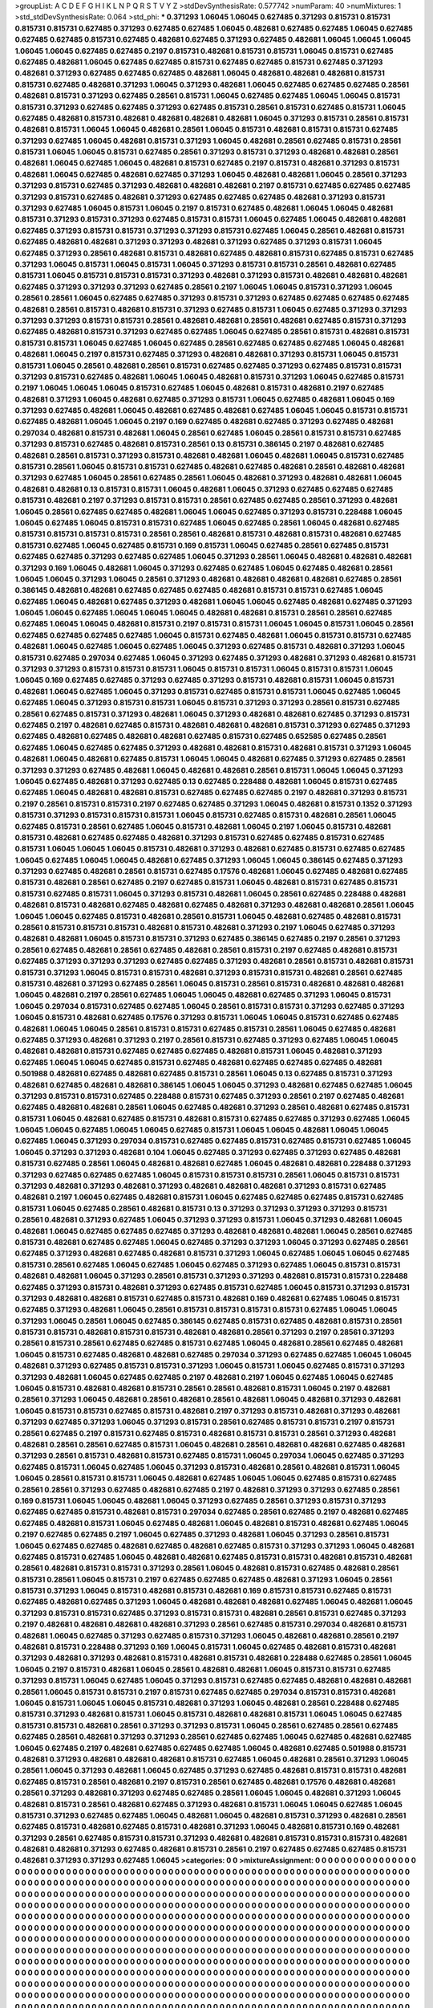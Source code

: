 >groupList:
A C D E F G H I K L
N P Q R S T V Y Z 
>stdDevSynthesisRate:
0.577742 
>numParam:
40
>numMixtures:
1
>std_stdDevSynthesisRate:
0.064
>std_phi:
***
0.371293 1.06045 1.06045 0.627485 0.371293 0.815731 0.815731 0.815731 0.815731 0.627485
0.371293 0.627485 0.627485 1.06045 0.482681 0.627485 0.627485 1.06045 0.627485 0.627485
0.627485 0.815731 0.627485 0.482681 0.627485 0.371293 0.627485 0.482681 1.06045 1.06045
1.06045 1.06045 1.06045 0.627485 0.627485 0.2197 0.815731 0.482681 0.815731 0.815731
1.06045 0.815731 0.627485 0.627485 0.482681 1.06045 0.627485 0.627485 0.815731 0.627485
0.627485 0.815731 0.627485 0.371293 0.482681 0.371293 0.627485 0.627485 0.627485 0.482681
1.06045 0.482681 0.482681 0.482681 0.815731 0.815731 0.627485 0.482681 0.371293 1.06045
0.371293 0.482681 1.06045 0.627485 0.627485 0.627485 0.28561 0.482681 0.815731 0.371293
0.627485 0.28561 0.815731 1.06045 0.627485 0.627485 1.06045 1.06045 0.815731 0.815731
0.371293 0.627485 0.627485 0.371293 0.627485 0.815731 0.28561 0.815731 0.627485 0.815731
1.06045 0.627485 0.482681 0.815731 0.482681 0.482681 0.482681 0.482681 1.06045 0.371293
0.815731 0.28561 0.815731 0.482681 0.815731 1.06045 1.06045 0.482681 0.28561 1.06045
0.815731 0.482681 0.815731 0.815731 0.627485 0.371293 0.627485 1.06045 0.482681 0.815731
0.371293 1.06045 0.482681 0.28561 0.627485 0.815731 0.28561 0.815731 1.06045 1.06045
0.815731 0.627485 0.28561 0.371293 0.815731 0.371293 0.482681 0.482681 0.28561 0.482681
1.06045 0.627485 1.06045 0.482681 0.815731 0.627485 0.2197 0.815731 0.482681 0.371293
0.815731 0.482681 1.06045 0.627485 0.482681 0.627485 0.371293 1.06045 0.482681 0.482681
1.06045 0.28561 0.371293 0.371293 0.815731 0.627485 0.371293 0.482681 0.482681 0.482681
0.2197 0.815731 0.627485 0.627485 0.627485 0.371293 0.815731 0.627485 0.482681 0.371293
0.627485 0.627485 0.627485 0.482681 0.371293 0.815731 0.371293 0.627485 1.06045 0.815731
1.06045 0.2197 0.815731 0.627485 0.482681 1.06045 1.06045 0.482681 0.815731 0.371293
0.815731 0.371293 0.627485 0.815731 0.815731 1.06045 0.627485 1.06045 0.482681 0.482681
0.627485 0.371293 0.815731 0.815731 0.371293 0.371293 0.815731 0.627485 1.06045 0.28561
0.482681 0.815731 0.627485 0.482681 0.482681 0.371293 0.371293 0.482681 0.371293 0.627485
0.371293 0.815731 1.06045 0.627485 0.371293 0.28561 0.482681 0.815731 0.482681 0.627485
0.482681 0.815731 0.627485 0.815731 0.627485 0.371293 1.06045 0.815731 1.06045 0.815731
1.06045 0.371293 0.815731 0.815731 0.28561 0.482681 0.627485 0.815731 1.06045 0.815731
0.815731 0.815731 0.371293 0.482681 0.371293 0.815731 0.482681 0.482681 0.482681 0.627485
0.371293 0.371293 0.371293 0.627485 0.28561 0.2197 1.06045 1.06045 0.815731 0.371293
1.06045 0.28561 0.28561 1.06045 0.627485 0.627485 0.371293 0.815731 0.371293 0.627485
0.627485 0.627485 0.627485 0.482681 0.28561 0.815731 0.482681 0.815731 0.371293 0.627485
0.815731 1.06045 0.627485 0.371293 0.371293 0.371293 0.371293 0.815731 0.815731 0.28561
0.482681 0.482681 0.28561 0.482681 0.627485 0.815731 0.371293 0.627485 0.482681 0.815731
0.371293 0.627485 0.627485 1.06045 0.627485 0.28561 0.815731 0.482681 0.815731 0.815731
0.815731 1.06045 0.627485 1.06045 0.627485 0.28561 0.627485 0.627485 0.627485 1.06045
0.482681 0.482681 1.06045 0.2197 0.815731 0.627485 0.371293 0.482681 0.482681 0.371293
0.815731 1.06045 0.815731 0.815731 1.06045 0.28561 0.482681 0.28561 0.815731 0.627485
0.627485 0.371293 0.627485 0.815731 0.815731 0.371293 0.815731 0.627485 0.482681 1.06045
1.06045 0.482681 0.815731 0.371293 1.06045 0.627485 0.815731 0.2197 1.06045 1.06045
1.06045 0.815731 0.627485 1.06045 0.482681 0.815731 0.482681 0.2197 0.627485 0.482681
0.371293 1.06045 0.482681 0.627485 0.371293 0.815731 1.06045 0.627485 0.482681 1.06045
0.169 0.371293 0.627485 0.482681 1.06045 0.482681 0.627485 0.482681 0.627485 1.06045
1.06045 0.815731 0.815731 0.627485 0.482681 1.06045 1.06045 0.2197 0.169 0.627485
0.482681 0.627485 0.371293 0.627485 0.482681 0.297034 0.482681 0.815731 0.482681 1.06045
0.28561 0.627485 1.06045 0.28561 0.815731 0.815731 0.627485 0.371293 0.815731 0.627485
0.482681 0.815731 0.28561 0.13 0.815731 0.386145 0.2197 0.482681 0.627485 0.482681
0.28561 0.815731 0.371293 0.815731 0.482681 0.482681 1.06045 0.482681 1.06045 0.815731
0.627485 0.815731 0.28561 1.06045 0.815731 0.815731 0.627485 0.482681 0.627485 0.482681
0.28561 0.482681 0.482681 0.371293 0.627485 1.06045 0.28561 0.627485 0.28561 1.06045
0.482681 0.371293 0.482681 0.482681 1.06045 0.482681 0.482681 0.13 0.815731 0.815731
1.06045 0.482681 1.06045 0.371293 0.627485 0.627485 0.627485 0.815731 0.482681 0.2197
0.371293 0.815731 0.815731 0.28561 0.627485 0.627485 0.28561 0.371293 0.482681 1.06045
0.28561 0.627485 0.627485 0.482681 1.06045 1.06045 0.627485 0.371293 0.815731 0.228488
1.06045 1.06045 0.627485 1.06045 0.815731 0.815731 0.627485 1.06045 0.627485 0.28561
1.06045 0.482681 0.627485 0.815731 0.815731 0.815731 0.815731 0.28561 0.28561 0.482681
0.815731 0.482681 0.815731 0.482681 0.627485 0.815731 0.627485 1.06045 0.627485 0.815731
0.169 0.815731 1.06045 0.627485 0.28561 0.627485 0.815731 0.627485 0.627485 0.371293
0.627485 0.627485 1.06045 0.371293 0.28561 1.06045 0.482681 0.482681 0.482681 0.371293
0.169 1.06045 0.482681 1.06045 0.371293 0.627485 0.627485 1.06045 0.627485 0.482681
0.28561 1.06045 1.06045 0.371293 1.06045 0.28561 0.371293 0.482681 0.482681 0.482681
0.482681 0.627485 0.28561 0.386145 0.482681 0.482681 0.627485 0.627485 0.627485 0.482681
0.815731 0.815731 0.627485 1.06045 0.627485 1.06045 0.482681 0.627485 0.371293 0.482681
1.06045 1.06045 0.627485 0.482681 0.627485 0.371293 1.06045 1.06045 0.627485 1.06045
1.06045 1.06045 0.482681 0.482681 0.815731 0.28561 0.28561 0.627485 0.627485 1.06045
1.06045 0.482681 0.815731 0.2197 0.815731 0.815731 1.06045 1.06045 0.815731 1.06045
0.28561 0.627485 0.627485 0.627485 0.627485 1.06045 0.815731 0.627485 0.482681 1.06045
0.815731 0.815731 0.627485 0.482681 1.06045 0.627485 1.06045 0.627485 1.06045 0.371293
0.627485 0.815731 0.482681 0.371293 1.06045 0.815731 0.627485 0.297034 0.627485 1.06045
0.371293 0.627485 0.371293 0.482681 0.371293 0.482681 0.815731 0.371293 0.371293 0.815731
0.815731 0.815731 1.06045 0.815731 0.815731 1.06045 0.815731 0.815731 1.06045 1.06045
0.169 0.627485 0.627485 0.371293 0.627485 0.371293 0.815731 0.482681 0.815731 1.06045
0.815731 0.482681 1.06045 0.627485 1.06045 0.371293 0.815731 0.627485 0.815731 0.815731
1.06045 0.627485 1.06045 0.627485 1.06045 0.371293 0.815731 0.815731 1.06045 0.815731
0.371293 0.371293 0.28561 0.815731 0.627485 0.28561 0.627485 0.815731 0.371293 0.482681
1.06045 0.371293 0.482681 0.482681 0.627485 0.371293 0.815731 0.627485 0.2197 0.482681
0.627485 0.815731 0.482681 0.482681 0.482681 0.815731 0.371293 0.627485 0.371293 0.627485
0.482681 0.627485 0.482681 0.482681 0.627485 0.815731 0.627485 0.652585 0.627485 0.28561
0.627485 1.06045 0.627485 0.627485 0.371293 0.482681 0.482681 0.815731 0.482681 0.815731
0.371293 1.06045 0.482681 1.06045 0.482681 0.627485 0.815731 1.06045 1.06045 0.482681
0.627485 0.371293 0.627485 0.28561 0.371293 0.371293 0.627485 0.482681 1.06045 0.482681
0.482681 0.28561 0.815731 1.06045 1.06045 0.371293 1.06045 0.627485 0.482681 0.371293
0.627485 0.13 0.627485 0.228488 0.482681 1.06045 0.815731 0.627485 0.627485 1.06045
0.482681 0.482681 0.815731 0.627485 0.627485 0.627485 0.2197 0.482681 0.371293 0.815731
0.2197 0.28561 0.815731 0.815731 0.2197 0.627485 0.627485 0.371293 1.06045 0.482681
0.815731 0.1352 0.371293 0.815731 0.371293 0.815731 0.815731 0.815731 1.06045 0.815731
0.627485 0.815731 0.482681 0.28561 1.06045 0.627485 0.815731 0.28561 0.627485 1.06045
0.815731 0.482681 1.06045 0.2197 1.06045 0.815731 0.482681 0.815731 0.482681 0.627485
0.627485 0.482681 0.371293 0.815731 0.627485 0.627485 0.815731 0.627485 0.815731 1.06045
1.06045 1.06045 0.815731 0.482681 0.371293 0.482681 0.627485 0.815731 0.627485 0.627485
1.06045 0.627485 1.06045 1.06045 0.482681 0.627485 0.371293 1.06045 1.06045 0.386145
0.627485 0.371293 0.371293 0.627485 0.482681 0.28561 0.815731 0.627485 0.17576 0.482681
1.06045 0.627485 0.482681 0.627485 0.815731 0.482681 0.28561 0.627485 0.2197 0.627485
0.815731 1.06045 0.482681 0.815731 0.627485 0.815731 0.815731 0.627485 0.815731 1.06045
0.371293 0.815731 0.482681 1.06045 0.28561 0.627485 0.228488 0.482681 0.482681 0.815731
0.482681 0.627485 0.482681 0.627485 0.482681 0.371293 0.482681 0.482681 0.28561 1.06045
1.06045 1.06045 0.627485 0.815731 0.482681 0.28561 0.815731 1.06045 0.482681 0.627485
0.482681 0.815731 0.28561 0.815731 0.815731 0.815731 0.482681 0.815731 0.482681 0.371293
0.2197 1.06045 0.627485 0.371293 0.482681 0.482681 1.06045 0.815731 0.815731 0.371293
0.627485 0.386145 0.627485 0.2197 0.28561 0.371293 0.28561 0.627485 0.482681 0.28561
0.627485 0.482681 0.28561 0.815731 0.2197 0.627485 0.482681 0.815731 0.627485 0.371293
0.371293 0.371293 0.627485 0.627485 0.371293 0.482681 0.28561 0.815731 0.482681 0.815731
0.815731 0.371293 1.06045 0.815731 0.815731 0.482681 0.371293 0.815731 0.815731 0.482681
0.28561 0.627485 0.815731 0.482681 0.371293 0.627485 0.28561 1.06045 0.815731 0.28561
0.815731 0.482681 0.482681 0.482681 1.06045 0.482681 0.2197 0.28561 0.627485 1.06045
1.06045 0.482681 0.627485 0.371293 1.06045 0.815731 1.06045 0.297034 0.815731 0.627485
0.627485 1.06045 0.28561 0.815731 0.815731 0.371293 0.627485 0.371293 1.06045 0.815731
0.482681 0.627485 0.17576 0.371293 0.815731 1.06045 1.06045 0.815731 0.627485 0.627485
0.482681 1.06045 1.06045 0.28561 0.815731 0.815731 0.627485 0.815731 0.28561 1.06045
0.627485 0.482681 0.627485 0.371293 0.482681 0.371293 0.2197 0.28561 0.815731 0.627485
0.371293 0.627485 1.06045 1.06045 0.482681 0.482681 0.815731 0.627485 0.627485 0.627485
0.482681 0.815731 1.06045 0.482681 0.371293 0.627485 1.06045 1.06045 0.627485 0.815731
0.627485 0.482681 0.627485 0.627485 0.627485 0.482681 0.501988 0.482681 0.627485 0.482681
0.627485 0.815731 0.28561 1.06045 0.13 0.627485 0.815731 0.371293 0.482681 0.627485
0.482681 0.482681 0.386145 1.06045 1.06045 0.371293 0.482681 0.627485 0.627485 1.06045
0.371293 0.815731 0.815731 0.627485 0.228488 0.815731 0.627485 0.371293 0.28561 0.2197
0.627485 0.482681 0.627485 0.482681 0.482681 0.28561 1.06045 0.627485 0.482681 0.371293
0.28561 0.482681 0.627485 0.815731 0.815731 1.06045 0.482681 0.627485 0.815731 0.482681
0.815731 0.627485 0.627485 0.371293 0.627485 1.06045 1.06045 1.06045 0.627485 1.06045
1.06045 0.627485 0.815731 1.06045 1.06045 0.482681 1.06045 1.06045 0.627485 1.06045
0.371293 0.297034 0.815731 0.627485 0.627485 0.815731 0.627485 0.815731 0.627485 1.06045
1.06045 0.371293 0.371293 0.482681 0.104 1.06045 0.627485 0.371293 0.627485 0.371293
0.627485 0.482681 0.815731 0.627485 0.28561 1.06045 0.482681 0.482681 0.627485 1.06045
0.482681 0.482681 0.228488 0.371293 0.371293 0.627485 0.627485 0.627485 1.06045 0.815731
0.815731 0.815731 0.28561 1.06045 0.815731 0.815731 0.371293 0.482681 0.371293 0.482681
0.371293 0.482681 0.482681 0.482681 0.371293 0.815731 0.627485 0.482681 0.2197 1.06045
0.627485 0.482681 0.815731 1.06045 0.627485 0.627485 0.627485 0.815731 0.627485 0.815731
1.06045 0.627485 0.28561 0.482681 0.815731 0.13 0.371293 0.371293 0.371293 0.371293
0.815731 0.28561 0.482681 0.371293 0.627485 1.06045 0.371293 0.371293 0.815731 1.06045
0.371293 0.482681 1.06045 0.482681 1.06045 0.627485 0.627485 0.627485 0.371293 0.482681
0.482681 0.482681 1.06045 0.28561 0.627485 0.815731 0.482681 0.627485 0.627485 1.06045
0.627485 0.371293 0.371293 1.06045 0.371293 0.627485 0.28561 0.627485 0.371293 0.482681
0.627485 0.482681 0.815731 0.371293 1.06045 0.627485 1.06045 1.06045 0.627485 0.815731
0.28561 0.627485 1.06045 0.627485 1.06045 0.627485 0.371293 0.627485 1.06045 0.815731
0.815731 0.482681 0.482681 1.06045 0.371293 0.28561 0.815731 0.371293 0.371293 0.482681
0.815731 0.815731 0.228488 0.627485 0.371293 0.815731 0.482681 0.371293 0.627485 0.815731
0.627485 1.06045 0.815731 0.371293 0.815731 0.371293 0.482681 0.482681 0.815731 0.627485
0.815731 0.482681 0.169 0.482681 0.627485 1.06045 0.815731 0.627485 0.371293 0.482681
1.06045 0.28561 0.815731 0.815731 0.815731 0.815731 0.627485 1.06045 1.06045 0.371293
1.06045 0.28561 1.06045 0.627485 0.386145 0.627485 0.815731 0.627485 0.482681 0.815731
0.28561 0.815731 0.815731 0.482681 0.815731 0.815731 0.482681 0.482681 0.28561 0.371293
0.2197 0.28561 0.371293 0.28561 0.815731 0.28561 0.627485 0.627485 0.815731 0.627485
1.06045 0.482681 0.28561 0.627485 0.482681 1.06045 0.815731 0.627485 0.482681 0.482681
0.627485 0.297034 0.371293 0.627485 0.627485 1.06045 1.06045 0.482681 0.371293 0.627485
0.815731 0.815731 0.371293 1.06045 0.815731 1.06045 0.627485 0.815731 0.371293 0.371293
0.482681 1.06045 0.627485 0.627485 0.2197 0.482681 0.2197 1.06045 0.627485 1.06045
0.627485 1.06045 0.815731 0.482681 0.482681 0.815731 0.28561 0.28561 0.482681 0.815731
1.06045 0.2197 0.482681 0.28561 0.371293 1.06045 0.482681 0.28561 0.482681 0.28561
0.482681 1.06045 0.482681 0.371293 0.482681 1.06045 0.815731 0.815731 0.627485 0.815731
0.482681 0.2197 0.371293 0.815731 0.482681 0.371293 0.482681 0.371293 0.627485 0.371293
1.06045 0.371293 0.815731 0.28561 0.627485 0.815731 0.815731 0.2197 0.815731 0.28561
0.627485 0.2197 0.815731 0.627485 0.815731 0.482681 0.815731 0.815731 0.28561 0.371293
0.482681 0.482681 0.28561 0.28561 0.627485 0.815731 1.06045 0.482681 0.28561 0.482681
0.482681 0.627485 0.482681 0.371293 0.28561 0.815731 0.482681 0.815731 0.627485 0.815731
1.06045 0.297034 1.06045 0.627485 0.371293 0.627485 0.815731 1.06045 0.627485 1.06045
0.371293 0.815731 0.482681 0.28561 0.482681 0.815731 1.06045 1.06045 0.28561 0.815731
0.815731 1.06045 0.482681 0.627485 1.06045 1.06045 0.627485 0.815731 0.627485 0.28561
0.28561 0.371293 0.627485 0.482681 0.627485 0.2197 0.482681 0.371293 0.371293 0.627485
0.28561 0.169 0.815731 1.06045 1.06045 0.482681 1.06045 0.371293 0.627485 0.28561
0.371293 0.815731 0.371293 0.627485 0.627485 0.815731 0.482681 0.815731 0.297034 0.627485
0.28561 0.627485 0.2197 0.482681 0.627485 0.627485 0.482681 0.815731 1.06045 0.627485
0.482681 1.06045 0.482681 0.815731 0.482681 0.627485 1.06045 0.2197 0.627485 0.627485
0.2197 1.06045 0.627485 0.371293 0.482681 1.06045 0.371293 0.28561 0.815731 1.06045
0.627485 0.627485 0.482681 0.627485 0.482681 0.627485 0.815731 0.371293 0.371293 1.06045
0.482681 0.627485 0.815731 0.627485 1.06045 0.482681 0.482681 0.627485 0.815731 0.815731
0.482681 0.815731 0.482681 0.28561 0.482681 0.815731 0.815731 0.371293 0.28561 1.06045
0.482681 0.815731 0.627485 0.482681 0.28561 0.815731 0.28561 1.06045 0.815731 0.2197
0.627485 0.627485 0.627485 0.482681 0.371293 1.06045 0.28561 0.815731 0.371293 1.06045
0.815731 0.482681 0.815731 0.482681 0.169 0.815731 0.815731 0.627485 0.815731 0.627485
0.482681 0.627485 0.371293 1.06045 0.482681 0.482681 0.482681 0.627485 1.06045 0.482681
1.06045 0.371293 0.815731 0.815731 0.627485 0.371293 0.815731 0.815731 0.482681 0.28561
0.815731 0.627485 0.371293 0.2197 0.482681 0.482681 0.482681 0.482681 0.371293 0.28561
0.627485 0.815731 0.297034 0.482681 0.815731 0.482681 1.06045 0.627485 0.371293 0.627485
0.815731 0.371293 1.06045 0.482681 0.482681 0.28561 0.2197 0.482681 0.815731 0.228488
0.371293 0.169 1.06045 0.815731 1.06045 0.627485 0.482681 0.815731 0.482681 0.371293
0.482681 0.371293 0.482681 0.815731 0.482681 0.815731 0.482681 0.228488 0.627485 0.28561
1.06045 1.06045 0.2197 0.815731 0.482681 1.06045 0.28561 0.482681 0.482681 1.06045
0.815731 0.815731 0.627485 0.371293 0.815731 1.06045 0.627485 1.06045 0.371293 0.815731
0.627485 0.627485 0.482681 0.482681 0.482681 0.28561 1.06045 0.815731 0.815731 0.2197
0.815731 0.627485 0.627485 0.297034 0.815731 0.815731 0.482681 1.06045 0.815731 1.06045
1.06045 0.815731 0.482681 0.371293 1.06045 0.482681 0.28561 0.228488 0.627485 0.815731
0.371293 0.482681 0.815731 1.06045 0.815731 0.482681 0.482681 0.815731 1.06045 1.06045
0.627485 0.815731 0.815731 0.482681 0.28561 0.371293 0.371293 0.815731 1.06045 0.28561
0.627485 0.28561 0.627485 0.627485 0.28561 0.482681 0.371293 0.371293 0.28561 0.627485
0.627485 1.06045 0.627485 0.482681 0.627485 1.06045 0.627485 0.2197 0.482681 0.627485
0.627485 0.627485 1.06045 0.482681 0.627485 0.501988 0.815731 0.482681 0.371293 0.482681
0.482681 0.482681 0.815731 0.627485 1.06045 0.482681 0.28561 0.371293 1.06045 0.28561
1.06045 0.371293 0.482681 1.06045 0.627485 0.371293 0.627485 0.482681 0.815731 0.815731
0.482681 0.627485 0.815731 0.28561 0.482681 0.2197 0.815731 0.28561 0.627485 0.482681
0.17576 0.482681 0.482681 0.28561 0.371293 0.482681 0.371293 0.627485 0.627485 0.28561
1.06045 1.06045 0.482681 0.371293 1.06045 0.482681 0.815731 0.28561 0.482681 0.627485
0.371293 0.482681 0.815731 1.06045 1.06045 0.627485 1.06045 0.815731 0.371293 0.627485
0.627485 1.06045 0.482681 1.06045 0.482681 0.815731 0.371293 0.482681 0.28561 0.627485
0.815731 0.482681 0.627485 0.815731 0.482681 0.371293 1.06045 0.482681 0.815731 0.169
0.482681 0.371293 0.28561 0.627485 0.815731 0.815731 0.371293 0.482681 0.482681 0.815731
0.815731 0.815731 0.482681 0.482681 0.482681 0.371293 0.627485 0.482681 0.815731 0.28561
0.2197 0.627485 0.627485 0.627485 0.815731 0.482681 0.371293 0.371293 0.627485 1.06045
>categories:
0 0
>mixtureAssignment:
0 0 0 0 0 0 0 0 0 0 0 0 0 0 0 0 0 0 0 0 0 0 0 0 0 0 0 0 0 0 0 0 0 0 0 0 0 0 0 0 0 0 0 0 0 0 0 0 0 0
0 0 0 0 0 0 0 0 0 0 0 0 0 0 0 0 0 0 0 0 0 0 0 0 0 0 0 0 0 0 0 0 0 0 0 0 0 0 0 0 0 0 0 0 0 0 0 0 0 0
0 0 0 0 0 0 0 0 0 0 0 0 0 0 0 0 0 0 0 0 0 0 0 0 0 0 0 0 0 0 0 0 0 0 0 0 0 0 0 0 0 0 0 0 0 0 0 0 0 0
0 0 0 0 0 0 0 0 0 0 0 0 0 0 0 0 0 0 0 0 0 0 0 0 0 0 0 0 0 0 0 0 0 0 0 0 0 0 0 0 0 0 0 0 0 0 0 0 0 0
0 0 0 0 0 0 0 0 0 0 0 0 0 0 0 0 0 0 0 0 0 0 0 0 0 0 0 0 0 0 0 0 0 0 0 0 0 0 0 0 0 0 0 0 0 0 0 0 0 0
0 0 0 0 0 0 0 0 0 0 0 0 0 0 0 0 0 0 0 0 0 0 0 0 0 0 0 0 0 0 0 0 0 0 0 0 0 0 0 0 0 0 0 0 0 0 0 0 0 0
0 0 0 0 0 0 0 0 0 0 0 0 0 0 0 0 0 0 0 0 0 0 0 0 0 0 0 0 0 0 0 0 0 0 0 0 0 0 0 0 0 0 0 0 0 0 0 0 0 0
0 0 0 0 0 0 0 0 0 0 0 0 0 0 0 0 0 0 0 0 0 0 0 0 0 0 0 0 0 0 0 0 0 0 0 0 0 0 0 0 0 0 0 0 0 0 0 0 0 0
0 0 0 0 0 0 0 0 0 0 0 0 0 0 0 0 0 0 0 0 0 0 0 0 0 0 0 0 0 0 0 0 0 0 0 0 0 0 0 0 0 0 0 0 0 0 0 0 0 0
0 0 0 0 0 0 0 0 0 0 0 0 0 0 0 0 0 0 0 0 0 0 0 0 0 0 0 0 0 0 0 0 0 0 0 0 0 0 0 0 0 0 0 0 0 0 0 0 0 0
0 0 0 0 0 0 0 0 0 0 0 0 0 0 0 0 0 0 0 0 0 0 0 0 0 0 0 0 0 0 0 0 0 0 0 0 0 0 0 0 0 0 0 0 0 0 0 0 0 0
0 0 0 0 0 0 0 0 0 0 0 0 0 0 0 0 0 0 0 0 0 0 0 0 0 0 0 0 0 0 0 0 0 0 0 0 0 0 0 0 0 0 0 0 0 0 0 0 0 0
0 0 0 0 0 0 0 0 0 0 0 0 0 0 0 0 0 0 0 0 0 0 0 0 0 0 0 0 0 0 0 0 0 0 0 0 0 0 0 0 0 0 0 0 0 0 0 0 0 0
0 0 0 0 0 0 0 0 0 0 0 0 0 0 0 0 0 0 0 0 0 0 0 0 0 0 0 0 0 0 0 0 0 0 0 0 0 0 0 0 0 0 0 0 0 0 0 0 0 0
0 0 0 0 0 0 0 0 0 0 0 0 0 0 0 0 0 0 0 0 0 0 0 0 0 0 0 0 0 0 0 0 0 0 0 0 0 0 0 0 0 0 0 0 0 0 0 0 0 0
0 0 0 0 0 0 0 0 0 0 0 0 0 0 0 0 0 0 0 0 0 0 0 0 0 0 0 0 0 0 0 0 0 0 0 0 0 0 0 0 0 0 0 0 0 0 0 0 0 0
0 0 0 0 0 0 0 0 0 0 0 0 0 0 0 0 0 0 0 0 0 0 0 0 0 0 0 0 0 0 0 0 0 0 0 0 0 0 0 0 0 0 0 0 0 0 0 0 0 0
0 0 0 0 0 0 0 0 0 0 0 0 0 0 0 0 0 0 0 0 0 0 0 0 0 0 0 0 0 0 0 0 0 0 0 0 0 0 0 0 0 0 0 0 0 0 0 0 0 0
0 0 0 0 0 0 0 0 0 0 0 0 0 0 0 0 0 0 0 0 0 0 0 0 0 0 0 0 0 0 0 0 0 0 0 0 0 0 0 0 0 0 0 0 0 0 0 0 0 0
0 0 0 0 0 0 0 0 0 0 0 0 0 0 0 0 0 0 0 0 0 0 0 0 0 0 0 0 0 0 0 0 0 0 0 0 0 0 0 0 0 0 0 0 0 0 0 0 0 0
0 0 0 0 0 0 0 0 0 0 0 0 0 0 0 0 0 0 0 0 0 0 0 0 0 0 0 0 0 0 0 0 0 0 0 0 0 0 0 0 0 0 0 0 0 0 0 0 0 0
0 0 0 0 0 0 0 0 0 0 0 0 0 0 0 0 0 0 0 0 0 0 0 0 0 0 0 0 0 0 0 0 0 0 0 0 0 0 0 0 0 0 0 0 0 0 0 0 0 0
0 0 0 0 0 0 0 0 0 0 0 0 0 0 0 0 0 0 0 0 0 0 0 0 0 0 0 0 0 0 0 0 0 0 0 0 0 0 0 0 0 0 0 0 0 0 0 0 0 0
0 0 0 0 0 0 0 0 0 0 0 0 0 0 0 0 0 0 0 0 0 0 0 0 0 0 0 0 0 0 0 0 0 0 0 0 0 0 0 0 0 0 0 0 0 0 0 0 0 0
0 0 0 0 0 0 0 0 0 0 0 0 0 0 0 0 0 0 0 0 0 0 0 0 0 0 0 0 0 0 0 0 0 0 0 0 0 0 0 0 0 0 0 0 0 0 0 0 0 0
0 0 0 0 0 0 0 0 0 0 0 0 0 0 0 0 0 0 0 0 0 0 0 0 0 0 0 0 0 0 0 0 0 0 0 0 0 0 0 0 0 0 0 0 0 0 0 0 0 0
0 0 0 0 0 0 0 0 0 0 0 0 0 0 0 0 0 0 0 0 0 0 0 0 0 0 0 0 0 0 0 0 0 0 0 0 0 0 0 0 0 0 0 0 0 0 0 0 0 0
0 0 0 0 0 0 0 0 0 0 0 0 0 0 0 0 0 0 0 0 0 0 0 0 0 0 0 0 0 0 0 0 0 0 0 0 0 0 0 0 0 0 0 0 0 0 0 0 0 0
0 0 0 0 0 0 0 0 0 0 0 0 0 0 0 0 0 0 0 0 0 0 0 0 0 0 0 0 0 0 0 0 0 0 0 0 0 0 0 0 0 0 0 0 0 0 0 0 0 0
0 0 0 0 0 0 0 0 0 0 0 0 0 0 0 0 0 0 0 0 0 0 0 0 0 0 0 0 0 0 0 0 0 0 0 0 0 0 0 0 0 0 0 0 0 0 0 0 0 0
0 0 0 0 0 0 0 0 0 0 0 0 0 0 0 0 0 0 0 0 0 0 0 0 0 0 0 0 0 0 0 0 0 0 0 0 0 0 0 0 0 0 0 0 0 0 0 0 0 0
0 0 0 0 0 0 0 0 0 0 0 0 0 0 0 0 0 0 0 0 0 0 0 0 0 0 0 0 0 0 0 0 0 0 0 0 0 0 0 0 0 0 0 0 0 0 0 0 0 0
0 0 0 0 0 0 0 0 0 0 0 0 0 0 0 0 0 0 0 0 0 0 0 0 0 0 0 0 0 0 0 0 0 0 0 0 0 0 0 0 0 0 0 0 0 0 0 0 0 0
0 0 0 0 0 0 0 0 0 0 0 0 0 0 0 0 0 0 0 0 0 0 0 0 0 0 0 0 0 0 0 0 0 0 0 0 0 0 0 0 0 0 0 0 0 0 0 0 0 0
0 0 0 0 0 0 0 0 0 0 0 0 0 0 0 0 0 0 0 0 0 0 0 0 0 0 0 0 0 0 0 0 0 0 0 0 0 0 0 0 0 0 0 0 0 0 0 0 0 0
0 0 0 0 0 0 0 0 0 0 0 0 0 0 0 0 0 0 0 0 0 0 0 0 0 0 0 0 0 0 0 0 0 0 0 0 0 0 0 0 0 0 0 0 0 0 0 0 0 0
0 0 0 0 0 0 0 0 0 0 0 0 0 0 0 0 0 0 0 0 0 0 0 0 0 0 0 0 0 0 0 0 0 0 0 0 0 0 0 0 0 0 0 0 0 0 0 0 0 0
0 0 0 0 0 0 0 0 0 0 0 0 0 0 0 0 0 0 0 0 0 0 0 0 0 0 0 0 0 0 0 0 0 0 0 0 0 0 0 0 0 0 0 0 0 0 0 0 0 0
0 0 0 0 0 0 0 0 0 0 0 0 0 0 0 0 0 0 0 0 0 0 0 0 0 0 0 0 0 0 0 0 0 0 0 0 0 0 0 0 0 0 0 0 0 0 0 0 0 0
0 0 0 0 0 0 0 0 0 0 
>numMutationCategories:
1
>numSelectionCategories:
1
>categoryProbabilities:
1 
>selectionIsInMixture:
***
0 
>mutationIsInMixture:
***
0 
>obsPhiSets:
0
>currentSynthesisRateLevel:
***
1.96875 1.14738 0.836098 0.5218 2.17756 0.937809 1.0522 0.742081 0.996881 1.63731
1.6425 0.803782 0.844136 0.688262 1.84977 0.713247 0.677517 0.30072 0.433649 1.02781
0.491389 0.738523 1.42392 1.09422 1.23368 1.28586 0.766835 1.2974 0.355708 0.557615
0.389707 0.257151 0.0399292 0.76522 1.2119 1.15588 0.89007 1.43417 0.94686 0.675107
0.508456 1.09394 0.789033 2.10855 0.973767 0.292421 0.88215 1.09242 0.726862 1.5368
0.562201 0.27875 1.01669 1.52529 1.62648 0.636999 0.8153 0.713524 1.26542 0.809729
0.643634 0.903161 0.879883 0.524603 1.62872 0.827435 1.45996 0.870114 1.71023 0.332767
1.05669 1.04784 0.444089 1.94506 0.852863 0.809815 1.73961 2.10676 0.658511 2.23495
0.566009 1.27928 0.498534 0.223049 0.902534 0.924112 0.334389 0.900832 0.802272 0.416988
1.50632 0.748335 0.748794 1.83089 2.96963 0.561888 1.59738 0.617758 0.730995 0.528812
0.231952 1.16671 1.51697 0.949606 0.86121 1.63017 0.934244 0.902154 0.785242 1.63904
1.67325 2.44758 0.535132 0.525529 0.782692 0.521906 0.947808 1.55025 1.72095 0.408529
0.608823 1.08085 0.378575 0.40239 1.15612 1.73297 1.67494 0.361168 0.966037 0.860009
1.32637 0.434257 0.877336 1.92275 0.943052 0.869044 1.55014 0.542984 0.40568 0.226065
0.81426 1.12699 1.07875 0.942614 0.563391 1.13573 1.075 1.70254 2.08612 1.17317
0.92779 0.639976 0.730076 1.23592 0.681187 0.747911 2.64615 0.999232 0.717068 1.31381
0.812447 0.637903 0.309968 0.705058 2.37508 0.846948 1.01972 0.444898 1.58089 1.21482
0.610537 1.82626 1.96076 1.22052 0.733588 0.703809 1.36237 0.863852 0.726232 1.21009
1.23024 0.526352 0.814634 1.10437 0.769638 0.721535 1.07199 0.558375 0.995002 1.7691
0.933424 0.766959 0.522648 0.992321 0.699604 0.703911 1.12116 0.416481 0.465276 1.0582
0.558405 2.01836 0.473837 0.588485 0.809796 0.245193 0.302644 0.730568 1.35345 1.0401
0.446 0.675502 1.26072 0.632843 0.423195 1.04222 0.878421 1.011 0.522555 1.5242
0.484862 1.58912 1.11711 0.360142 1.53024 1.06466 0.475502 0.662852 0.665384 1.84185
0.949967 0.476381 1.21917 0.633723 1.37011 1.45256 1.12182 0.797275 1.68793 0.929723
0.983969 0.30293 0.455422 1.33463 1.32367 1.1124 1.69909 1.04286 0.906774 0.618207
0.845217 0.412471 0.73669 0.367521 1.33734 0.897536 0.612178 0.339633 0.370021 0.83275
0.179259 0.2528 0.867252 0.967094 1.21436 1.08418 1.44527 1.39119 0.810772 1.42664
0.677286 0.599128 0.899642 1.06242 0.531029 1.65243 1.80766 0.862838 1.12903 0.918555
1.19351 1.08763 0.734716 0.429624 1.36286 0.945221 0.302275 0.415868 0.268624 0.795038
1.06734 1.41332 1.47476 1.9712 0.8757 0.722208 1.79848 1.35888 1.74821 0.576933
0.851608 1.2336 0.800196 1.05134 1.2256 0.51625 0.525875 0.397643 0.990148 0.803553
0.509655 0.407578 1.11303 0.821124 1.22844 1.42127 1.52414 0.633094 0.660644 1.00654
1.24582 0.720711 1.52033 1.02862 0.857264 0.638293 1.65414 0.922957 1.57215 0.748863
0.682628 0.963263 0.699679 0.620786 1.22585 0.905702 0.702538 1.07686 0.458669 0.545846
0.57801 0.407805 0.575859 1.65121 0.917558 1.02693 0.591626 0.496665 1.36665 1.19046
1.42741 1.25968 0.376145 1.84262 0.691519 0.662547 0.936587 1.31516 0.794605 2.48018
0.503916 0.329497 0.966477 1.43964 0.351332 3.37257 1.23384 0.703833 0.304023 1.02732
0.569069 1.01128 1.40369 0.496282 0.598606 1.62242 0.621241 0.833315 0.674972 1.36946
0.284868 1.34369 0.421293 1.30473 0.252356 0.98593 0.372514 1.55714 0.47652 0.369162
0.221692 0.297989 1.06442 0.37768 0.438137 1.2365 1.29966 1.40841 0.916222 0.802488
1.12834 0.203022 1.39619 1.79744 0.980619 1.28007 0.678104 0.716564 1.16339 1.22507
2.7911 0.999791 0.723926 0.949909 0.389538 0.926269 0.790766 1.03283 0.446717 0.634423
0.30893 0.834033 1.15935 0.72182 1.20656 0.61642 0.779992 1.21977 1.73265 0.859946
0.88363 0.916099 1.12009 0.946147 0.831955 2.6805 1.11033 0.26296 0.44244 0.132893
1.60477 1.3307 0.650339 1.15389 0.579623 0.828022 1.14764 1.17188 0.556616 0.816718
0.945369 0.803692 4.47484 2.11784 0.374341 1.12658 0.903886 1.32909 0.593105 0.928394
0.700007 0.380686 2.90052 0.7587 1.00191 0.942179 1.27142 0.91862 0.293997 0.860226
0.645081 0.719313 1.404 0.812053 0.463037 1.23618 0.283418 2.68279 1.61181 1.03931
1.85732 1.22863 0.807412 3.91287 1.19465 0.50802 1.59878 0.359829 3.56748 0.228939
0.903056 1.92258 1.2298 2.29421 0.13535 0.763396 1.16719 1.21157 0.522108 0.581014
0.742535 0.71051 0.70083 1.66614 0.826596 1.08109 0.509213 0.687056 0.995006 1.11806
1.15879 0.633318 0.514211 1.95995 0.63368 0.551896 1.22655 1.51322 1.36018 0.551695
1.88286 1.08963 0.680836 1.01082 0.899136 0.404782 0.525608 0.893234 0.702188 1.42814
0.421926 0.616642 0.795804 0.208942 0.91574 0.609376 0.582925 0.294146 1.06428 1.33916
0.522125 0.667146 0.3946 0.599673 0.89051 0.335027 0.640084 1.46684 1.1856 1.3158
0.559957 1.0394 0.735815 0.946887 0.873451 0.243828 0.706379 0.387036 1.05562 2.28241
1.5243 0.57897 0.529951 0.493064 1.4814 0.278183 0.361799 0.844768 0.88502 1.19037
0.796711 1.08896 0.463531 2.53296 1.93204 0.30781 0.967847 0.873627 0.890844 1.56022
2.32516 0.614492 0.923964 0.209463 1.10764 1.65634 0.642552 0.347653 1.38161 0.638456
2.7759 0.728838 0.292233 1.0386 0.0824988 1.27669 1.21459 0.714183 0.584805 2.58263
0.645447 0.546037 1.47287 1.02624 0.692852 0.601021 0.839998 0.835073 0.59797 0.89795
0.694945 1.13574 0.940432 0.879927 0.708955 0.228476 1.32481 0.610171 0.858343 1.24794
0.413027 0.550253 0.641419 1.3211 0.836945 1.1497 0.571849 1.25473 1.0251 1.03335
0.551413 0.516257 1.0103 0.620929 0.347003 2.42186 1.1559 0.314641 0.645157 1.07551
0.592568 0.544391 0.744871 2.63117 0.497746 0.466059 0.289882 0.467196 0.612934 0.579768
2.13816 0.540248 0.685092 0.820104 0.814722 0.226441 0.36501 0.886524 0.82485 0.551556
0.390646 1.35678 0.414733 1.33865 0.364192 0.577234 0.494771 0.672698 0.287037 1.29165
0.588948 0.653536 0.503058 1.20964 0.438207 0.647685 0.845212 1.82286 1.13036 0.532623
1.02748 0.894196 1.5007 1.02973 3.98648 0.578075 0.456708 1.00236 1.77994 0.720085
0.625242 0.541816 0.359818 1.4069 0.912806 0.289733 0.590626 0.522853 0.587685 0.544371
1.15593 0.666572 0.668207 1.39911 1.00219 1.785 0.971078 1.32527 0.743819 0.676589
0.951571 0.560058 0.717749 0.568789 0.622186 1.2908 0.529773 0.669177 0.392376 0.758342
0.291497 0.589004 0.441819 0.613638 0.275656 0.827476 0.56844 0.382789 0.393578 0.636427
1.37599 1.96193 1.7599 0.567796 0.835548 1.92272 1.26836 0.277266 0.691122 1.43831
0.409048 1.35822 0.608555 0.908255 1.07012 0.923573 0.474434 0.627149 2.62964 0.821689
0.947279 0.356612 1.3232 1.48085 0.656679 0.788704 2.82224 0.696715 1.95097 0.772882
1.08245 0.676816 0.677667 0.474406 0.625232 0.423055 0.575282 0.781951 0.296287 1.14155
0.611813 0.719745 0.907823 0.527862 0.777607 0.7326 1.05494 0.489847 1.03221 0.630819
1.17555 0.194337 0.601316 0.467763 1.21531 1.25781 0.827753 0.919899 0.372492 0.708201
0.611215 1.04093 0.685825 1.87816 1.35267 0.982077 0.608248 0.998627 0.37399 1.09034
0.556099 1.54628 0.454266 0.339869 0.41146 1.26519 0.469527 0.698739 1.57251 1.16605
0.807934 0.78556 1.40797 1.36089 2.92774 0.847684 1.7614 0.615291 0.614458 0.452621
1.96232 0.632391 0.471752 0.955496 0.763489 0.9433 1.2992 0.99694 2.25588 0.543072
2.05208 0.883361 1.27116 1.25691 1.61612 0.888386 0.624718 1.54357 0.24906 0.665749
0.791155 1.37632 0.961139 0.639827 0.899038 0.862299 0.777306 0.694992 0.819583 0.579557
0.503752 0.615814 0.742545 1.44288 1.47072 1.28543 0.293989 1.24877 0.930635 0.586768
0.443053 1.16247 0.414038 1.40427 0.217633 0.673793 1.04088 0.264052 0.795512 0.858566
1.37582 0.78646 0.991635 0.525912 0.545079 0.649226 0.326957 1.14196 0.846169 0.366305
0.534573 0.545368 0.525508 1.20257 1.41103 1.61964 0.481309 0.352773 0.609797 1.21651
0.397879 0.907004 0.391562 0.195643 0.697631 1.20116 1.18784 0.247506 0.368272 1.61838
0.52612 1.16872 1.3449 0.436919 0.725026 2.02582 1.01056 0.746394 1.43386 0.877662
0.201158 1.00386 0.760166 0.943374 0.810581 0.937309 1.58102 0.846853 1.95672 1.73077
0.560854 0.244207 2.16631 0.672402 0.602029 0.53211 0.484593 0.492482 0.434849 0.34428
0.812478 0.415835 0.938366 0.263371 1.54996 1.92164 2.78099 0.374036 0.966974 0.707648
0.981456 0.62981 1.03591 1.92393 0.926972 1.75404 0.967647 1.24965 1.56766 0.35323
0.413902 0.249709 0.964634 0.716379 0.971779 1.48249 0.485233 0.389796 1.9796 0.634164
0.659267 0.340558 2.58686 0.516246 0.753517 0.512587 1.37044 0.864094 1.40735 0.931317
3.19763 0.316827 0.564022 2.35251 0.83363 1.19993 0.423262 1.79293 0.577005 1.29311
0.576395 0.779821 0.59835 3.07368 3.07443 1.67259 2.4715 1.65596 3.08286 2.17416
0.69461 0.935257 2.61744 0.557638 2.07902 0.915116 2.04723 0.642983 0.828056 1.84791
0.929386 1.41974 0.670567 0.937399 1.18892 0.628594 1.81373 0.50456 0.577256 0.986395
0.658971 1.78222 0.308696 0.613314 0.472757 0.821351 1.2243 0.541292 0.838868 1.08971
3.48163 0.609306 0.512937 0.929146 1.39099 1.66879 1.66328 0.607206 0.595097 1.33215
0.539581 1.09977 0.792098 0.743894 0.661478 1.06731 1.69026 1.07393 0.914291 0.447793
0.333721 1.3043 0.647529 0.980788 1.00731 0.539669 0.545218 1.38395 0.870768 0.580983
0.665309 0.332001 0.656357 0.742898 0.475448 1.07823 0.629733 0.678773 0.747379 0.286126
1.69569 0.287165 3.05377 1.23864 0.601454 0.411479 1.56857 0.385324 0.780034 1.23732
1.39004 0.181531 0.35771 1.69537 0.790234 0.937835 1.19411 0.803069 0.97603 0.685897
0.67786 0.645402 0.465355 0.796312 1.28985 0.997281 2.08759 1.43114 0.192063 0.761708
1.59638 1.49463 0.456829 0.336047 1.14753 0.726696 0.907595 0.843884 0.848383 0.878707
0.630835 0.828378 0.209732 1.21035 1.25962 0.546141 0.467705 0.376552 0.737797 0.734654
0.447809 0.973231 0.430974 0.98857 1.13444 0.742419 1.66745 0.516103 1.14998 1.05472
0.556804 1.15874 1.27944 0.467153 1.30055 0.890686 0.730829 1.30914 1.10316 1.41768
1.04982 0.975086 1.66501 0.226336 0.393564 2.64619 3.55994 0.788234 0.65842 0.599109
0.848585 0.561236 0.805661 0.646579 1.93809 1.26601 1.2065 1.55634 1.62852 0.879265
0.601845 1.63025 0.698262 0.969971 1.57158 1.11339 0.371663 1.27974 1.01805 0.8358
1.38946 0.971044 0.684919 0.653942 0.707835 0.469907 0.829075 1.15632 0.920539 0.963054
0.69677 0.559777 0.750285 1.52095 0.940912 0.447412 0.393413 0.251199 0.55656 0.3628
1.06496 1.0761 1.03026 0.259808 1.00314 0.859338 0.358142 0.390222 0.507378 0.52828
2.35186 1.2618 1.14684 0.750166 0.629312 0.444902 1.51682 0.506869 0.895571 0.520796
0.262926 1.82486 1.24196 1.15595 1.36308 0.588592 0.73814 2.46331 0.837187 1.1253
0.708966 1.47508 0.56824 1.13243 1.64913 0.298957 0.694523 0.59674 1.26524 0.44794
1.73733 0.546052 3.69895 3.74224 1.19216 1.21943 0.949009 1.0921 0.65625 0.507432
0.475023 0.893166 1.92855 0.594066 0.915949 0.765171 1.67056 0.976935 1.17043 0.793167
0.851435 1.32093 0.324694 1.49526 1.04901 0.473103 0.609775 0.889562 2.82305 0.271085
0.535704 0.653806 0.955307 0.36327 0.64941 1.32077 0.489225 0.336806 0.955397 0.402485
0.582847 0.654506 0.873603 0.819876 0.61452 2.25772 1.83426 1.91717 0.86257 1.11066
0.4763 2.99652 0.704358 1.1653 0.821212 0.31741 1.251 0.940604 0.364371 0.624462
2.2297 1.15092 0.425559 2.73769 1.36798 0.736796 1.34273 0.50001 1.52201 1.10515
0.813038 0.684684 0.400334 1.09744 0.738149 0.550215 0.916162 0.752529 1.08227 0.623613
0.938422 1.58826 1.14332 0.462291 0.667998 2.54848 1.59213 0.686777 1.48936 1.01318
1.11269 0.976852 0.482325 1.33475 0.293043 1.07226 1.21043 0.397657 0.58031 0.86458
2.71805 1.55115 0.34015 0.605057 0.398452 0.77305 1.42469 0.776101 0.412825 0.632009
0.578075 1.40275 0.89774 0.709748 0.987021 1.42911 0.675705 1.28251 1.34723 0.946276
0.423464 0.6542 0.961955 1.69256 1.69324 0.749715 0.829628 0.626315 0.871016 1.09697
1.42141 0.381643 1.05831 2.48786 0.680997 0.891503 1.1915 0.726848 0.339962 1.39817
0.574327 0.929081 2.0492 1.83654 0.774039 0.324606 0.349417 0.932692 1.16311 1.16353
0.271199 1.47153 0.563481 1.08129 0.383304 0.606784 0.76119 0.61031 0.143204 0.658765
0.291129 1.64296 0.59285 1.22043 1.99589 0.495602 0.636195 1.34002 0.999954 0.556265
1.46956 0.417197 0.443407 0.623054 0.505852 0.581889 0.929237 1.24866 1.48877 0.662571
1.41186 3.05311 0.709761 1.17041 0.331181 1.76727 0.592776 0.863981 0.356898 0.854031
0.38185 0.61597 1.89301 0.795022 1.18921 0.375644 0.461094 0.997676 1.12924 0.802102
1.40688 1.21833 1.52006 0.848435 0.388042 0.474207 0.405886 0.69208 1.68264 1.06787
0.678722 0.932483 1.19495 0.580162 0.321992 0.158119 0.888954 0.553452 1.37345 0.847113
1.27811 0.503876 1.14204 1.16867 4.16075 1.185 2.35441 0.346238 0.562957 0.570453
0.788099 0.298762 0.592046 1.14183 0.811783 0.459468 2.59459 1.04819 1.43016 1.31933
0.476503 3.16758 1.11365 1.15356 1.73794 0.341315 1.00012 1.07929 0.783798 0.85351
1.55532 0.277969 1.45704 1.08915 0.51591 0.378037 0.620304 0.661014 1.06802 0.569997
0.571831 2.45284 0.94546 0.391537 0.650938 1.60085 0.868048 3.19298 0.822425 1.61991
0.244792 0.834517 0.477568 1.75761 0.80467 0.558426 0.642117 3.24802 0.639485 1.04648
0.685512 1.67852 0.559361 0.478504 0.647488 0.62395 0.727815 0.527528 1.29725 1.03666
0.684661 0.901933 1.43468 0.845837 0.613438 0.605591 1.38896 0.953952 1.25292 1.27141
0.540391 1.18108 1.42654 0.917667 1.03134 0.511937 2.31066 1.70933 1.39591 0.787857
0.259807 1.32805 0.409906 1.16452 1.52504 1.0012 0.217982 0.299054 0.707653 0.390029
1.0447 0.644442 0.693254 1.72066 0.793503 0.508255 0.535201 0.466518 3.70808 0.662417
0.335599 0.199906 1.43371 0.525127 1.3348 0.950517 0.599893 0.461939 0.831484 1.10793
1.88473 1.66986 0.897415 3.22919 2.11488 2.47134 2.0601 0.669506 0.638221 1.53922
0.784821 0.885714 1.12827 0.366719 0.632426 0.713832 0.185108 0.809246 0.902316 2.04969
1.30141 0.319231 1.41402 0.853069 1.01555 0.277823 0.584726 1.55927 1.72394 0.744354
3.03461 0.368039 1.86376 0.715257 0.462825 0.804958 2.29265 0.378911 0.323432 1.00554
1.87662 0.357267 0.709213 0.330803 1.33913 0.880965 0.416349 2.92457 0.723831 0.54036
2.43105 1.03635 0.566503 0.805618 1.49569 0.648703 0.918974 1.65844 0.707028 0.948955
0.639915 1.24817 0.790528 1.28638 0.925163 0.2622 0.472289 1.34496 2.60038 0.272331
0.690686 0.762993 0.447887 1.00106 0.512107 1.25294 1.55529 0.531139 0.925151 0.659575
0.378032 0.694624 1.49326 1.01087 1.35365 0.307783 0.2957 0.993479 1.35309 0.768781
0.980983 0.403667 0.554067 1.70105 1.21942 0.36669 1.19232 0.681894 0.626589 2.81925
2.89946 0.685928 0.845572 1.69401 1.36872 1.30524 2.05285 0.568932 1.31077 0.44733
0.346913 1.20465 0.197622 0.667758 2.71482 0.815607 0.286584 0.454805 0.671179 0.9629
0.842289 2.35525 2.01607 0.570792 1.33837 0.718587 0.729345 2.40595 0.443905 0.756228
0.720278 0.864653 0.208867 0.581143 0.43093 1.10426 0.407756 0.825918 1.19115 0.922773
0.983451 0.789344 0.901796 1.49635 0.655288 0.628688 1.12403 1.5012 1.45795 2.86543
0.745436 0.377872 1.04482 1.12898 0.510841 1.04505 1.05985 1.45295 1.36749 1.26351
0.418818 2.5291 0.389009 0.875985 2.31161 1.42271 2.63634 0.591185 0.36507 0.937818
0.979412 2.41558 0.770957 0.445383 0.626329 0.354795 0.756153 0.591384 1.40838 0.860337
1.05055 1.91528 0.821295 0.437608 0.640943 0.50152 1.70763 0.924133 0.802704 1.44315
0.21527 0.920287 1.53649 0.542678 0.586068 0.246811 1.276 1.19313 0.595406 0.162513
1.24496 1.55903 0.463578 2.18158 0.626567 0.322643 0.632541 0.301223 1.27697 0.880972
0.670802 0.567992 1.1111 1.03968 1.38499 1.36689 0.748733 0.731811 0.330385 1.53567
0.676149 0.794982 0.558178 0.875161 0.610993 0.804812 1.09502 0.325588 0.681136 0.448869
0.319507 1.30561 0.873092 1.43759 0.297006 0.561823 3.17609 3.56721 0.815857 1.34825
1.67319 0.562673 0.542185 0.712342 1.11281 0.778221 1.32055 0.565534 0.81561 0.211836
1.39145 0.517843 0.384598 1.07913 1.99011 1.00308 1.58073 0.521201 0.665158 1.43969
0.727693 1.23525 2.08896 0.933652 2.41168 0.923613 1.09763 1.01948 1.25463 0.606671
1.86549 0.555701 0.606813 1.42548 0.820818 0.521727 1.30366 1.84049 1.4218 0.762859
0.831757 1.16569 0.396012 0.838604 0.52157 4.01434 2.52944 0.802806 1.42187 0.800205
0.858802 0.830428 0.205305 0.954143 0.361999 1.1154 0.946085 0.963002 0.443915 1.23283
0.32472 0.987903 0.533603 0.174252 1.38513 1.20542 0.874467 0.828505 0.625934 0.996035
0.696796 0.847283 0.643415 1.7033 0.786388 1.36286 0.720017 1.02228 0.646065 0.379841
1.00986 1.49178 0.738153 0.876169 1.51187 0.875229 1.01595 0.699228 0.843225 2.04594
0.749745 0.400772 1.59622 1.29716 0.98006 1.04256 0.645299 1.02365 0.709251 0.603915
1.63734 0.480817 0.485725 0.653654 0.692141 0.761746 0.229635 1.36082 2.6688 0.834048
0.5793 0.407137 0.768711 0.92172 2.33656 0.482343 1.21556 0.846717 1.24995 0.669364
0.500036 1.20392 0.602559 0.696268 0.778503 1.22338 0.315247 1.70735 0.439313 0.817298
0.977602 0.858413 1.64181 1.00194 0.462002 0.43905 1.07133 0.976365 0.68393 0.873803
0.438241 0.423228 0.86193 1.0208 0.674013 0.887693 0.762279 0.622061 0.460353 1.16429
1.42499 1.02793 0.838401 0.977159 0.964701 0.909287 0.569473 1.46189 1.03516 0.31441
>noiseOffset:
>observedSynthesisNoise:
>std_NoiseOffset:
>mutation_prior_mean:
***
0 0 0 0 0 0 0 0 0 0
0 0 0 0 0 0 0 0 0 0
0 0 0 0 0 0 0 0 0 0
0 0 0 0 0 0 0 0 0 0
>mutation_prior_sd:
***
0.35 0.35 0.35 0.35 0.35 0.35 0.35 0.35 0.35 0.35
0.35 0.35 0.35 0.35 0.35 0.35 0.35 0.35 0.35 0.35
0.35 0.35 0.35 0.35 0.35 0.35 0.35 0.35 0.35 0.35
0.35 0.35 0.35 0.35 0.35 0.35 0.35 0.35 0.35 0.35
>std_csp:
0.04096 0.04096 0.04096 0.064 0.0512 0.04096 0.064 0.04096 0.04096 0.04096
0.064 0.032768 0.032768 0.04096 0.032768 0.032768 0.032768 0.032768 0.032768 0.0512
0.04096 0.04096 0.04096 0.064 0.0512 0.0512 0.0512 0.0512 0.0512 0.04096
0.04096 0.04096 0.032768 0.032768 0.032768 0.04096 0.04096 0.04096 0.0512 0.064
>currentMutationParameter:
***
-0.500321 0.951677 0.713499 0.789016 1.02078 -1.14484 0.5477 -0.562924 0.698834 1.01987
0.990695 0.540206 1.12913 -1.21803 0.436531 0.74265 0.4792 -0.0554669 -0.263406 1.15358
-0.434665 0.957259 0.292162 -0.815993 -0.700599 0.219535 -1.00614 1.01279 0.142526 -0.706416
0.835831 0.363911 -0.589935 1.22749 0.450944 0.398225 1.04282 0.528644 0.839262 1.01328
>currentSelectionParameter:
***
0.729592 -0.452289 0.298872 -0.776567 -0.470538 0.798077 -0.930675 -0.548942 -0.279984 0.0136289
-0.673276 1.11858 -0.779408 1.0897 0.659302 -0.593079 -0.0502206 -0.0827617 1.50705 -0.875379
-0.844087 -0.394354 -0.564135 0.282525 0.57167 1.00267 1.12598 -0.238458 0.809007 0.530007
-0.508518 -0.149448 0.595635 -0.761463 0.24777 0.615159 -0.630017 -0.0806594 -0.813441 -0.869124
>covarianceMatrix:
A
0.000201614	-3.18276e-05	5.50263e-05	-0.000175752	5.65394e-05	-1.79513e-05	
-3.18276e-05	0.0001989	9.95827e-05	4.57956e-05	-0.000143906	-0.000114987	
5.50263e-05	9.95827e-05	0.000239704	-5.66262e-05	-7.26433e-05	-0.000222969	
-0.000175752	4.57956e-05	-5.66262e-05	0.000224018	-6.98787e-05	2.53945e-05	
5.65394e-05	-0.000143906	-7.26433e-05	-6.98787e-05	0.00018075	9.58705e-05	
-1.79513e-05	-0.000114987	-0.000222969	2.53945e-05	9.58705e-05	0.00032147	
***
>covarianceMatrix:
C
0.0021992	-0.00162891	
-0.00162891	0.0023709	
***
>covarianceMatrix:
D
0.000761764	-0.000553759	
-0.000553759	0.000743415	
***
>covarianceMatrix:
E
0.000796327	-0.000711018	
-0.000711018	0.000896528	
***
>covarianceMatrix:
F
0.00124497	-0.00101626	
-0.00101626	0.00135658	
***
>covarianceMatrix:
G
0.000217456	0.000169182	0.000158126	-0.000171092	-0.000148239	-0.000147542	
0.000169182	0.000459365	0.000288546	-0.000168386	-0.00041193	-0.000320152	
0.000158126	0.000288546	0.000736785	-0.000149158	-0.000308512	-0.000730996	
-0.000171092	-0.000168386	-0.000149158	0.000197841	0.000183234	0.000174625	
-0.000148239	-0.00041193	-0.000308512	0.000183234	0.000464753	0.000381847	
-0.000147542	-0.000320152	-0.000730996	0.000174625	0.000381847	0.00088571	
***
>covarianceMatrix:
H
0.00129085	-0.00108317	
-0.00108317	0.00142317	
***
>covarianceMatrix:
I
0.000647578	-0.000100934	-0.000657723	6.40309e-05	
-0.000100934	0.000347185	6.27611e-05	-0.000275033	
-0.000657723	6.27611e-05	0.000939314	-6.77789e-05	
6.40309e-05	-0.000275033	-6.77789e-05	0.000299177	
***
>covarianceMatrix:
K
0.00110003	-0.000856057	
-0.000856057	0.000925981	
***
>covarianceMatrix:
L
0.000134906	-5.6435e-08	2.44559e-05	5.56148e-05	7.75798e-05	-0.000102212	-1.13357e-05	-1.18401e-05	-4.38839e-05	-5.85497e-05	
-5.6435e-08	0.000100356	3.37659e-05	3.76386e-05	-6.26624e-05	-1.39083e-06	-7.80316e-05	-2.9038e-05	-3.76616e-05	5.16192e-05	
2.44559e-05	3.37659e-05	7.71164e-05	4.90276e-05	2.54731e-05	-1.09401e-05	-3.62747e-05	-5.10292e-05	-4.3265e-05	1.07516e-05	
5.56148e-05	3.76386e-05	4.90276e-05	0.00010798	3.18306e-05	-4.63986e-05	-5.43623e-05	-3.71067e-05	-9.52643e-05	4.11259e-06	
7.75798e-05	-6.26624e-05	2.54731e-05	3.18306e-05	0.000215604	-6.2109e-05	4.80617e-05	-4.01576e-06	-1.77257e-05	-0.000151404	
-0.000102212	-1.39083e-06	-1.09401e-05	-4.63986e-05	-6.2109e-05	0.000127404	1.09511e-05	3.0988e-06	4.6826e-05	8.73518e-05	
-1.13357e-05	-7.80316e-05	-3.62747e-05	-5.43623e-05	4.80617e-05	1.09511e-05	9.91297e-05	4.70435e-05	7.04084e-05	-6.75336e-05	
-1.18401e-05	-2.9038e-05	-5.10292e-05	-3.71067e-05	-4.01576e-06	3.0988e-06	4.70435e-05	5.95847e-05	4.61076e-05	-3.2947e-05	
-4.38839e-05	-3.76616e-05	-4.3265e-05	-9.52643e-05	-1.77257e-05	4.6826e-05	7.04084e-05	4.61076e-05	0.000112138	-1.54381e-05	
-5.85497e-05	5.16192e-05	1.07516e-05	4.11259e-06	-0.000151404	8.73518e-05	-6.75336e-05	-3.2947e-05	-1.54381e-05	0.000214356	
***
>covarianceMatrix:
N
0.00110878	-0.000957721	
-0.000957721	0.00124649	
***
>covarianceMatrix:
P
0.000192814	0.000109486	0.000161873	-0.000124452	-8.39776e-05	-0.000130468	
0.000109486	0.00039309	0.000171029	-8.6864e-05	-0.000374823	-0.00018627	
0.000161873	0.000171029	0.000345219	-0.000127315	-0.000213271	-0.000335939	
-0.000124452	-8.6864e-05	-0.000127315	0.000164823	0.000109203	0.000146009	
-8.39776e-05	-0.000374823	-0.000213271	0.000109203	0.000546176	0.000302997	
-0.000130468	-0.00018627	-0.000335939	0.000146009	0.000302997	0.000474381	
***
>covarianceMatrix:
Q
0.000858346	-0.00062766	
-0.00062766	0.000912782	
***
>covarianceMatrix:
R
0.000122477	2.55273e-05	9.9976e-05	-9.10297e-06	3.90251e-05	-8.52144e-05	3.88881e-05	-8.53993e-05	1.95475e-05	3.74024e-05	
2.55273e-05	0.000103001	1.2636e-05	3.10855e-05	1.31268e-05	-1.24454e-05	-5.13986e-05	4.73503e-06	-1.95129e-05	2.30005e-05	
9.9976e-05	1.2636e-05	0.000158816	-3.04705e-05	4.20326e-05	-8.90532e-05	5.99312e-05	-0.00011898	4.16997e-05	4.57989e-05	
-9.10297e-06	3.10855e-05	-3.04705e-05	0.000198963	5.27283e-05	2.57801e-05	-6.35468e-05	5.66041e-05	-0.000116004	-6.88407e-05	
3.90251e-05	1.31268e-05	4.20326e-05	5.27283e-05	0.0001638	-2.64468e-05	-4.09878e-06	-3.82529e-05	-1.81196e-05	-0.000112046	
-8.52144e-05	-1.24454e-05	-8.90532e-05	2.57801e-05	-2.64468e-05	0.000106607	-4.17021e-05	8.56607e-05	-2.81981e-05	-2.89049e-05	
3.88881e-05	-5.13986e-05	5.99312e-05	-6.35468e-05	-4.09878e-06	-4.17021e-05	0.000147293	-7.18458e-05	5.38089e-05	4.66455e-05	
-8.53993e-05	4.73503e-06	-0.00011898	5.66041e-05	-3.82529e-05	8.56607e-05	-7.18458e-05	0.000156797	-5.1771e-05	-3.86391e-05	
1.95475e-05	-1.95129e-05	4.16997e-05	-0.000116004	-1.81196e-05	-2.81981e-05	5.38089e-05	-5.1771e-05	0.000119632	3.59983e-05	
3.74024e-05	2.30005e-05	4.57989e-05	-6.88407e-05	-0.000112046	-2.89049e-05	4.66455e-05	-3.86391e-05	3.59983e-05	0.000240268	
***
>covarianceMatrix:
S
0.0001424	-3.72626e-05	1.94035e-06	-0.000102573	6.16005e-05	1.73552e-05	
-3.72626e-05	0.000245225	0.000122419	6.29005e-05	-0.000204681	-0.000124827	
1.94035e-06	0.000122419	0.000176412	1.9909e-05	-0.00011301	-0.000142294	
-0.000102573	6.29005e-05	1.9909e-05	0.000147674	-8.10129e-05	-3.35885e-05	
6.16005e-05	-0.000204681	-0.00011301	-8.10129e-05	0.000268196	0.000140019	
1.73552e-05	-0.000124827	-0.000142294	-3.35885e-05	0.000140019	0.000192912	
***
>covarianceMatrix:
T
0.000136135	1.36093e-05	3.9583e-05	-0.000109855	1.95994e-06	-2.83326e-05	
1.36093e-05	0.000361121	8.70532e-05	-1.13626e-05	-0.000281026	-8.62622e-05	
3.9583e-05	8.70532e-05	0.000151981	-3.63328e-05	-5.92055e-05	-0.000139207	
-0.000109855	-1.13626e-05	-3.63328e-05	0.00013594	-2.60362e-06	4.07312e-05	
1.95994e-06	-0.000281026	-5.92055e-05	-2.60362e-06	0.000267632	6.74326e-05	
-2.83326e-05	-8.62622e-05	-0.000139207	4.07312e-05	6.74326e-05	0.000187701	
***
>covarianceMatrix:
V
0.000129263	-1.76174e-05	-2.99995e-05	-9.02523e-05	3.12266e-05	4.57521e-05	
-1.76174e-05	0.000300579	0.000122906	5.24171e-05	-0.000255042	-0.000134024	
-2.99995e-05	0.000122906	0.000167678	6.11612e-05	-0.000123461	-0.000141468	
-9.02523e-05	5.24171e-05	6.11612e-05	0.000151212	-6.71622e-05	-6.69541e-05	
3.12266e-05	-0.000255042	-0.000123461	-6.71622e-05	0.000301947	0.000149017	
4.57521e-05	-0.000134024	-0.000141468	-6.69541e-05	0.000149017	0.000200268	
***
>covarianceMatrix:
Y
0.00158757	-0.00129908	
-0.00129908	0.0016668	
***
>covarianceMatrix:
Z
0.00211949	-0.00190929	
-0.00190929	0.00260059	
***
